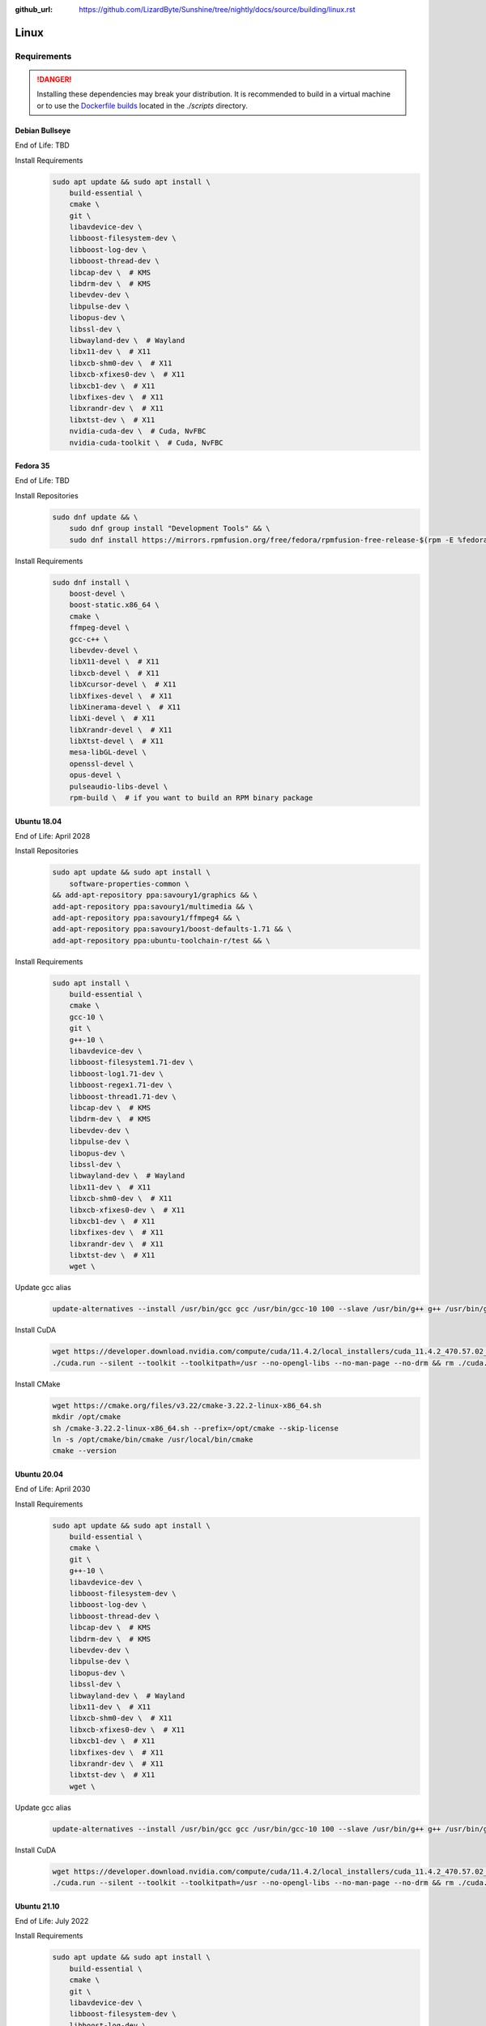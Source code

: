 :github_url: https://github.com/LizardByte/Sunshine/tree/nightly/docs/source/building/linux.rst

Linux
=====

Requirements
------------
.. Danger:: Installing these dependencies may break your distribution. It is recommended to build in a virtual machine
   or to use the `Dockerfile builds`_ located in the `./scripts` directory.

Debian Bullseye
^^^^^^^^^^^^^^^
End of Life: TBD

Install Requirements
   .. code-block:: bash

      sudo apt update && sudo apt install \
          build-essential \
          cmake \
          git \
          libavdevice-dev \
          libboost-filesystem-dev \
          libboost-log-dev \
          libboost-thread-dev \
          libcap-dev \  # KMS
          libdrm-dev \  # KMS
          libevdev-dev \
          libpulse-dev \
          libopus-dev \
          libssl-dev \
          libwayland-dev \  # Wayland
          libx11-dev \  # X11
          libxcb-shm0-dev \  # X11
          libxcb-xfixes0-dev \  # X11
          libxcb1-dev \  # X11
          libxfixes-dev \  # X11
          libxrandr-dev \  # X11
          libxtst-dev \  # X11
          nvidia-cuda-dev \  # Cuda, NvFBC
          nvidia-cuda-toolkit \  # Cuda, NvFBC

Fedora 35
^^^^^^^^^
End of Life: TBD

Install Repositories
   .. code-block:: bash

      sudo dnf update && \
          sudo dnf group install "Development Tools" && \
          sudo dnf install https://mirrors.rpmfusion.org/free/fedora/rpmfusion-free-release-$(rpm -E %fedora).noarch.rpm https://mirrors.rpmfusion.org/nonfree/fedora/rpmfusion-nonfree-release-$(rpm -E %fedora).noarch.rpm

Install Requirements
   .. code-block:: bash

      sudo dnf install \
          boost-devel \
          boost-static.x86_64 \
          cmake \
          ffmpeg-devel \
          gcc-c++ \
          libevdev-devel \
          libX11-devel \  # X11
          libxcb-devel \  # X11
          libXcursor-devel \  # X11
          libXfixes-devel \  # X11
          libXinerama-devel \  # X11
          libXi-devel \  # X11
          libXrandr-devel \  # X11
          libXtst-devel \  # X11
          mesa-libGL-devel \
          openssl-devel \
          opus-devel \
          pulseaudio-libs-devel \
          rpm-build \  # if you want to build an RPM binary package

Ubuntu 18.04
^^^^^^^^^^^^
End of Life: April 2028

Install Repositories
   .. code-block:: bash

      sudo apt update && sudo apt install \
          software-properties-common \
      && add-apt-repository ppa:savoury1/graphics && \
      add-apt-repository ppa:savoury1/multimedia && \
      add-apt-repository ppa:savoury1/ffmpeg4 && \
      add-apt-repository ppa:savoury1/boost-defaults-1.71 && \
      add-apt-repository ppa:ubuntu-toolchain-r/test && \

Install Requirements
   .. code-block:: bash

      sudo apt install \
          build-essential \
          cmake \
          gcc-10 \
          git \
          g++-10 \
          libavdevice-dev \
          libboost-filesystem1.71-dev \
          libboost-log1.71-dev \
          libboost-regex1.71-dev \
          libboost-thread1.71-dev \
          libcap-dev \  # KMS
          libdrm-dev \  # KMS
          libevdev-dev \
          libpulse-dev \
          libopus-dev \
          libssl-dev \
          libwayland-dev \  # Wayland
          libx11-dev \  # X11
          libxcb-shm0-dev \  # X11
          libxcb-xfixes0-dev \  # X11
          libxcb1-dev \  # X11
          libxfixes-dev \  # X11
          libxrandr-dev \  # X11
          libxtst-dev \  # X11
          wget \

Update gcc alias
   .. code-block:: bash

      update-alternatives --install /usr/bin/gcc gcc /usr/bin/gcc-10 100 --slave /usr/bin/g++ g++ /usr/bin/g++-10

Install CuDA
   .. code-block:: bash

      wget https://developer.download.nvidia.com/compute/cuda/11.4.2/local_installers/cuda_11.4.2_470.57.02_linux.run --progress=bar:force:noscroll -q --show-progress -O ./cuda.run && chmod a+x ./cuda.run
      ./cuda.run --silent --toolkit --toolkitpath=/usr --no-opengl-libs --no-man-page --no-drm && rm ./cuda.run

Install CMake
   .. code-block:: bash

      wget https://cmake.org/files/v3.22/cmake-3.22.2-linux-x86_64.sh
      mkdir /opt/cmake
      sh /cmake-3.22.2-linux-x86_64.sh --prefix=/opt/cmake --skip-license
      ln -s /opt/cmake/bin/cmake /usr/local/bin/cmake
      cmake --version

Ubuntu 20.04
^^^^^^^^^^^^
End of Life: April 2030

Install Requirements
   .. code-block:: bash

      sudo apt update && sudo apt install \
          build-essential \
          cmake \
          git \
          g++-10 \
          libavdevice-dev \
          libboost-filesystem-dev \
          libboost-log-dev \
          libboost-thread-dev \
          libcap-dev \  # KMS
          libdrm-dev \  # KMS
          libevdev-dev \
          libpulse-dev \
          libopus-dev \
          libssl-dev \
          libwayland-dev \  # Wayland
          libx11-dev \  # X11
          libxcb-shm0-dev \  # X11
          libxcb-xfixes0-dev \  # X11
          libxcb1-dev \  # X11
          libxfixes-dev \  # X11
          libxrandr-dev \  # X11
          libxtst-dev \  # X11
          wget \

Update gcc alias
   .. code-block:: bash

      update-alternatives --install /usr/bin/gcc gcc /usr/bin/gcc-10 100 --slave /usr/bin/g++ g++ /usr/bin/g++-10

Install CuDA
   .. code-block:: bash

      wget https://developer.download.nvidia.com/compute/cuda/11.4.2/local_installers/cuda_11.4.2_470.57.02_linux.run --progress=bar:force:noscroll -q --show-progress -O ./cuda.run && chmod a+x ./cuda.run
      ./cuda.run --silent --toolkit --toolkitpath=/usr --no-opengl-libs --no-man-page --no-drm && rm ./cuda.run

Ubuntu 21.10
^^^^^^^^^^^^
End of Life: July 2022

Install Requirements
   .. code-block:: bash

      sudo apt update && sudo apt install \
          build-essential \
          cmake \
          git \
          libavdevice-dev \
          libboost-filesystem-dev \
          libboost-log-dev \
          libboost-thread-dev \
          libcap-dev \  # KMS
          libdrm-dev \  # KMS
          libevdev-dev \
          libpulse-dev \
          libopus-dev \
          libssl-dev \
          libwayland-dev \  # Wayland
          libx11-dev \  # X11
          libxcb-shm0-dev \  # X11
          libxcb-xfixes0-dev \  # X11
          libxcb1-dev \  # X11
          libxfixes-dev \  # X11
          libxrandr-dev \  # X11
          libxtst-dev \  # X11
          nvidia-cuda-dev \  # Cuda, NvFBC
          nvidia-cuda-toolkit \  # Cuda, NvFBC

Ubuntu 22.04
^^^^^^^^^^^^
End of Life: April 2027

.. Todo:: Create Ubuntu 22.04 Dockerfile and complete this documentation.

Build
-----
.. Attention:: Ensure you are in the build directory created during the clone step earlier before continuing.

Debian based OSes
   .. code-block:: bash

      cmake -DCMAKE_C_COMPILER=gcc-10 -DCMAKE_CXX_COMPILER=g++-10 ..

Red Hat based Oses
   .. code-block:: bash

      cmake -DCMAKE_C_COMPILER=gcc -DCMAKE_CXX_COMPILER=g++ ..

Finally
   .. code-block:: bash

      make -j ${nproc}
      cpack -G DEB  # optionally, create a deb package
      cpack -G RPM  # optionally, create a rpm package

Dockerfile Builds
-----------------
You may wish to simply build sunshine from source, without bloating your OS with development files.
There are scripts located in the ``./scripts`` directory that will create docker images that have the necessary
packages. As a result, removing the development files after you're done is a single command away.
These scripts use docker under the hood, as such, they can only be used to compile the Linux version

.. Todo:: Publish the Dockerfiles to Dockerhub and ghcr.

Requirements
   Install `Docker <https://docs.docker.com/engine/install/>`_

Instructions
   #. :ref:`Clone <building/build:clone>`. Sunshine.
   #. Select the desired Dockerfile from the ``./scripts`` directory.

      Available Files:
         .. code-block:: text

            Dockerfile-debian
            Dockerfile-fedora_33  # end of life
            Dockerfile-fedora_35
            Dockerfile-ubuntu_18_04
            Dockerfile-ubuntu_20_04
            Dockerfile-ubuntu_21_04  # end of life
            Dockerfile-ubuntu_21_10

   #. Execute

      .. code-block:: bash

         cd scripts  # move to the scripts directory
         ./build-container.sh -f Dockerfile-<name>  # create the container (replace the "<name>")
         ./build-sunshine.sh -p -s ..  # compile and build sunshine

   #. Updating

      .. code-block:: bash

         git pull  # pull the latest changes from github
         ./build-sunshine.sh -p -s ..  # compile and build sunshine

   #. Optionally, delete the container
      .. code-block:: bash

         ./build-container.sh -c delete

   #. Install the resulting package

      Debian
         .. code-block:: bash

            sudo apt install -f sunshine-build/sunshine.deb

      Red Hat
         .. code-block:: bash

            sudo dnf install sunshine-build/sunshine.rpm
